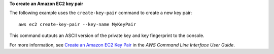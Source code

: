 **To create an Amazon EC2 key pair**

The following example uses the ``create-key-pair`` command to create a new key pair::

  aws ec2 create-key-pair --key-name MyKeyPair

This command outputs an ASCII version of the private key and key fingerprint to the console.

For more information, see `Create an Amazon EC2 Key Pair`_ in the *AWS Command Line Interface User Guide*.

.. _Create an Amazon EC2 Key Pair: http://docs.aws.amazon.com/cli/latest/userguide/cli-ec2-keypairs.html

